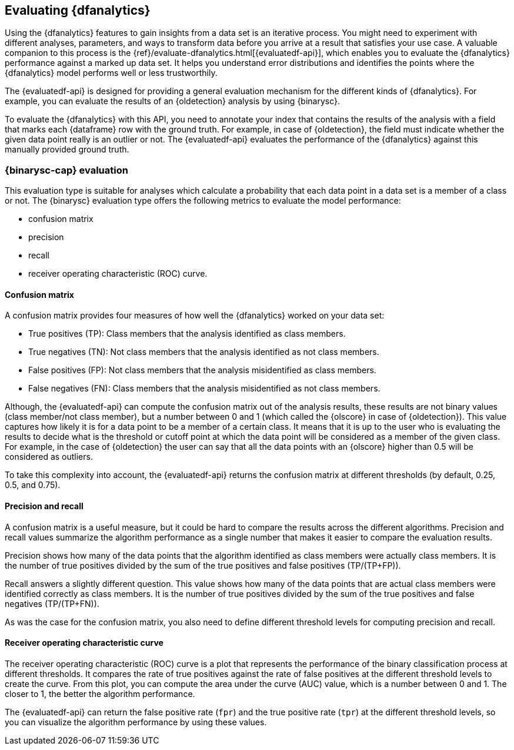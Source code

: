 [role="xpack"]
[[ml-dfanalytics-evaluate]]
== Evaluating {dfanalytics}

Using the {dfanalytics} features to gain insights from a data set is an 
iterative process. You might need to experiment with different analyses, 
parameters, and ways to transform data before you arrive at a result that satisfies 
your use case. A valuable companion to this process is the 
{ref}/evaluate-dfanalytics.html[{evaluatedf-api}], which enables you to evaluate 
the {dfanalytics} performance against a marked up data set. It helps you 
understand error distributions and identifies the points where the {dfanalytics} 
model performs well or less trustworthily.

The {evaluatedf-api} is designed for providing a general evaluation mechanism 
for the different kinds of {dfanalytics}. For example, you can evaluate the 
results of an {oldetection} analysis by using {binarysc}.

To evaluate the {dfanalytics} with this API, you need to annotate your index 
that contains the results of the analysis with a field that marks each 
{dataframe} row with the ground truth. For example, in case of {oldetection}, 
the field must indicate whether the given data point really is an outlier or 
not. The {evaluatedf-api} evaluates the performance of the {dfanalytics} against 
this manually provided ground truth.

[discrete]
[[ml-dfanalytics-binary-soft-classification]]
=== {binarysc-cap} evaluation

This evaluation type is suitable for analyses which calculate a probability that 
each data point in a data set is a member of a class or not. The {binarysc} 
evaluation type offers the following metrics to evaluate the model performance:

* confusion matrix
* precision
* recall
* receiver operating characteristic (ROC) curve.

[discrete]
[[ml-dfanalytics-confusion-matrix]]
==== Confusion matrix

A confusion matrix provides four measures of how well the {dfanalytics} worked 
on your data set:

* True positives (TP): Class members that the analysis identified as class 
members.
* True negatives (TN): Not class members that the analysis identified as not 
class members.
* False positives (FP): Not class members that the analysis misidentified as 
class members.
* False negatives (FN): Class members that the analysis misidentified as not 
class members.

Although, the {evaluatedf-api} can compute the confusion matrix out of the 
analysis results, these results are not binary values (class member/not 
class member), but a number between 0 and 1 (which called the {olscore} in case 
of {oldetection}). This value captures how likely it is for a data 
point to be a member of a certain class. It means that it is up to the user who 
is evaluating the results to decide what is the threshold or cutoff point at 
which the data point will be considered as a member of the given class. For 
example, in the case of {oldetection} the user can say that all the data points 
with an {olscore} higher than 0.5 will be considered as outliers.

To take this complexity into account, the {evaluatedf-api} returns the confusion 
matrix at different thresholds (by default, 0.25, 0.5, and 0.75).

[discrete]
[[ml-dfanalytics-precision-recall]]
==== Precision and recall

A confusion matrix is a useful measure, but it could be hard to compare the 
results across the different algorithms. Precision and recall values
summarize the algorithm performance as a single number that makes it easier to 
compare the evaluation results.

Precision shows how many of the data points that the algorithm identified as 
class members were actually class members. It is the number of true positives 
divided by the sum of the true positives and false positives (TP/(TP+FP)).

Recall answers a slightly different question. This value shows how many of the 
data points that are actual class members were identified correctly as class 
members. It is the number of true positives divided by the sum of the true 
positives and false negatives (TP/(TP+FN)).

As was the case for the confusion matrix, you also need to define different 
threshold levels for computing precision and recall.

[discrete]
[[ml-dfanalytics-roc]]
==== Receiver operating characteristic curve

The receiver operating characteristic (ROC) curve is a plot that represents the 
performance of the binary classification process at different thresholds. It 
compares the rate of true positives against the rate of false positives at the 
different threshold levels to create the curve. From this plot, you can compute 
the area under the curve (AUC) value, which is a number between 0 and 1. The 
closer to 1, the better the algorithm performance.

The {evaluatedf-api} can return the false positive rate (`fpr`) and the true 
positive rate (`tpr`) at the different threshold levels, so you can visualize 
the algorithm performance by using these values.

